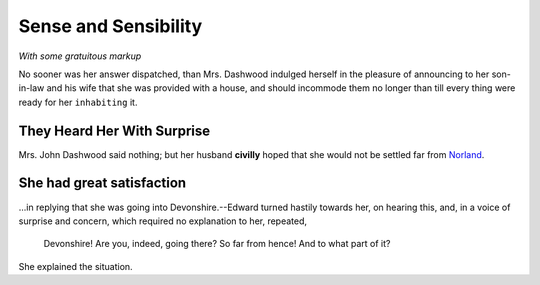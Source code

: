 Sense and Sensibility
=====================

*With some gratuitous markup*

No sooner was her answer dispatched, than Mrs. Dashwood indulged herself in the pleasure of
announcing to her son-in-law and his wife that she was provided with a house, and should
incommode them no longer than till every thing were ready for her ``inhabiting`` it. 

They Heard Her With Surprise
----------------------------

Mrs. John Dashwood said nothing; but her husband **civilly** hoped
that she would not be settled far from
`Norland <http://www.calderdale.gov.uk/wtw/search/controlservlet?PageId=Detail&DocId=102275>`_.

She had great satisfaction
--------------------------

...in replying that she was going into Devonshire.--Edward
turned hastily towards her, on hearing this, and, in a voice of surprise
and concern, which required no explanation to her, repeated,

    Devonshire! Are you, indeed, going there? So far from hence! And to
    what part of it?

She explained the situation.
